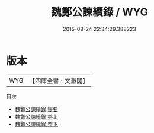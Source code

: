 #+TITLE: 魏鄭公諫續錄 / WYG
#+DATE: 2015-08-24 22:34:29.388223
* 版本
 |       WYG|【四庫全書・文淵閣】|
目次
 - [[file:KR2g0012_000.txt::000-1a][魏鄭公諫續錄 提要]]
 - [[file:KR2g0012_001.txt::001-1a][魏鄭公諫續錄 卷上]]
 - [[file:KR2g0012_002.txt::002-1a][魏鄭公諫續錄 卷下]]
